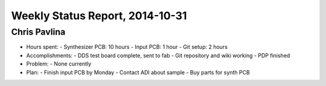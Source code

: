 Weekly Status Report, 2014-10-31
================================

Chris Pavlina
-------------

- Hours spent:
  - Synthesizer PCB: 10 hours
  - Input PCB: 1 hour
  - Git setup: 2 hours

- Accomplishments:
  - DDS test board complete, sent to fab
  - Git repository and wiki working
  - PDP finished

- Problem:
  - None currently

- Plan:
  - Finish input PCB by Monday
  - Contact ADI about sample
  - Buy parts for synth PCB

